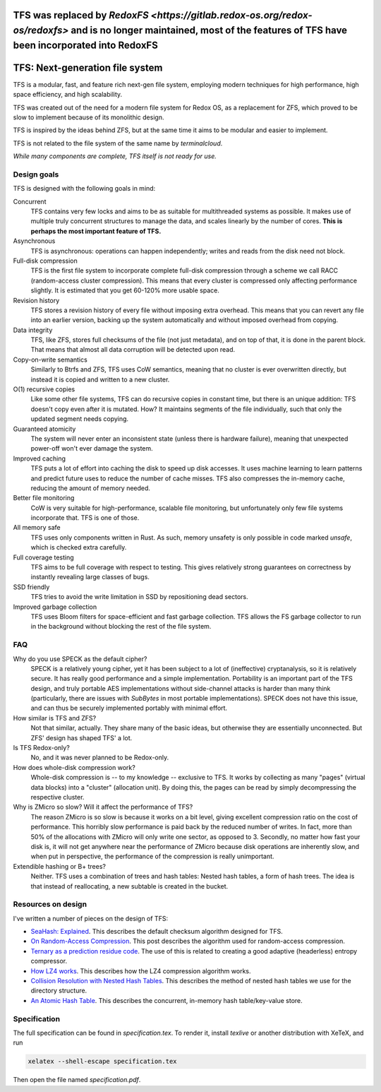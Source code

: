 
=========================================================================================================================================================================
TFS was replaced by `RedoxFS <https://gitlab.redox-os.org/redox-os/redoxfs>` and is no longer maintained, most of the features of TFS have been incorporated into RedoxFS
=========================================================================================================================================================================

.. image:: https://rawgit.com/ticki/tfs/master/icon.svg
    :alt: The TFS icon.
    :align: center

================================
TFS: Next-generation file system
================================

TFS is a modular, fast, and feature rich next-gen file system, employing
modern techniques for high performance, high space efficiency, and high
scalability.

TFS was created out of the need for a modern file system for Redox OS, as a
replacement for ZFS, which proved to be slow to implement because of its
monolithic design.

TFS is inspired by the ideas behind ZFS, but at the same time it aims to be
modular and easier to implement.

TFS is not related to the file system of the same name by *terminalcloud*.

*While many components are complete, TFS itself is not ready for use.*

.. image:: https://img.shields.io/github/license/ticki/tfs.svg
    :target: https://en.wikipedia.org/wiki/MIT_License
    :alt: MIT/X11 permissive license.
.. image:: https://img.shields.io/github/stars/ticki/tfs.svg?style=social&label=Star
    :alt: GitHub Stars

Design goals
------------

TFS is designed with the following goals in mind:

Concurrent
    TFS contains very few locks and aims to be as suitable for multithreaded
    systems as possible. It makes use of multiple truly concurrent structures
    to manage the data, and scales linearly by the number of cores. **This is
    perhaps the most important feature of TFS.**
Asynchronous
    TFS is asynchronous: operations can happen independently; writes and
    reads from the disk need not block.
Full-disk compression
    TFS is the first file system to incorporate complete full-disk compression
    through a scheme we call RACC (random-access cluster compression). This
    means that every cluster is compressed only affecting performance slightly.
    It is estimated that you get 60-120% more usable space.
Revision history
    TFS stores a revision history of every file without imposing extra
    overhead. This means that you can revert any file into an earlier version,
    backing up the system automatically and without imposed overhead from
    copying.
Data integrity
    TFS, like ZFS, stores full checksums of the file (not just metadata), and
    on top of that, it is done in the parent block. That means that almost all
    data corruption will be detected upon read.
Copy-on-write semantics
    Similarly to Btrfs and ZFS, TFS uses CoW semantics, meaning that no cluster
    is ever overwritten directly, but instead it is copied and written to a new
    cluster.
O(1) recursive copies
    Like some other file systems, TFS can do recursive copies in constant time,
    but there is an unique addition: TFS doesn't copy even after it is mutated.
    How? It maintains segments of the file individually, such that only the
    updated segment needs copying.
Guaranteed atomicity
    The system will never enter an inconsistent state (unless there is hardware
    failure), meaning that unexpected power-off won't ever damage the system.
Improved caching
    TFS puts a lot of effort into caching the disk to speed up disk accesses.
    It uses machine learning to learn patterns and predict future uses to
    reduce the number of cache misses. TFS also compresses the in-memory cache,
    reducing the amount of memory needed.
Better file monitoring
    CoW is very suitable for high-performance, scalable file monitoring, but
    unfortunately only few file systems incorporate that. TFS is one of those.
All memory safe
    TFS uses only components written in Rust. As such, memory unsafety is only
    possible in code marked `unsafe`, which is checked extra carefully.
Full coverage testing
    TFS aims to be full coverage with respect to testing. This gives relatively
    strong guarantees on correctness by instantly revealing large classes of
    bugs.
SSD friendly
    TFS tries to avoid the write limitation in SSD by repositioning dead sectors.
Improved garbage collection
    TFS uses Bloom filters for space-efficient and fast garbage collection. TFS
    allows the FS garbage collector to run in the background without blocking
    the rest of the file system.

FAQ
---

Why do you use SPECK as the default cipher?
    SPECK is a relatively young cipher, yet it has been subject to a lot of
    (ineffective) cryptanalysis, so it is relatively secure. It has really
    good performance and a simple implementation. Portability is an important
    part of the TFS design, and truly portable AES implementations without
    side-channel attacks is harder than many think (particularly, there are
    issues with `SubBytes` in most portable implementations). SPECK does not
    have this issue, and can thus be securely implemented portably with minimal
    effort.
How similar is TFS and ZFS?
    Not that similar, actually. They share many of the basic ideas, but
    otherwise they are essentially unconnected. But ZFS' design has shaped TFS'
    a lot.
Is TFS Redox-only?
    No, and it was never planned to be Redox-only.
How does whole-disk compression work?
    Whole-disk compression is -- to my knowledge -- exclusive to TFS. It works
    by collecting as many "pages" (virtual data blocks) into a "cluster"
    (allocation unit). By doing this, the pages can be read by simply
    decompressing the respective cluster.
Why is ZMicro so slow? Will it affect the performance of TFS?
    The reason ZMicro is so slow is because it works on a bit level, giving
    excellent compression ratio on the cost of performance. This horribly slow
    performance is paid back by the reduced number of writes. In fact, more
    than 50% of the allocations with ZMicro will only write one sector, as
    opposed to 3. Secondly, no matter how fast your disk is, it will not get
    anywhere near the performance of ZMicro because disk operations are
    inherently slow, and when put in perspective, the performance of the
    compression is really unimportant.
Extendible hashing or B+ trees?
    Neither. TFS uses a combination of trees and hash tables: Nested hash
    tables, a form of hash trees. The idea is that instead of reallocating, a
    new subtable is created in the bucket.

Resources on design
-------------------

I've written a number of pieces on the design of TFS:

- `SeaHash: Explained <http://ticki.github.io/blog/seahash-explained/>`_. This
  describes the default checksum algorithm designed for TFS.
- `On Random-Access Compression <http://ticki.github.io/blog/on-random-access-compression/>`_.
  This post describes the algorithm used for random-access compression.
- `Ternary as a prediction residue code <http://ticki.github.io/blog/ternary-as-a-prediction-residue-code/>`_. The
  use of this is related to creating a good adaptive (headerless) entropy
  compressor.
- `How LZ4 works <http://ticki.github.io/blog/how-lz4-works/>`_. This describes
  how the LZ4 compression algorithm works.
- `Collision Resolution with Nested Hash Tables <https://ticki.github.io/blog/collision-resolution-with-nested-hash-tables/>`_.
  This describes the method of nested hash tables we use for the directory
  structure.
- `An Atomic Hash Table <https://ticki.github.io/blog/an-atomic-hash-table/>`_.
  This describes the concurrent, in-memory hash table/key-value store.

Specification
-------------

The full specification can be found in `specification.tex`. To render it,
install `texlive` or another distribution with XeTeX, and run

.. code:: bash

    xelatex --shell-escape specification.tex

Then open the file named `specification.pdf`.
